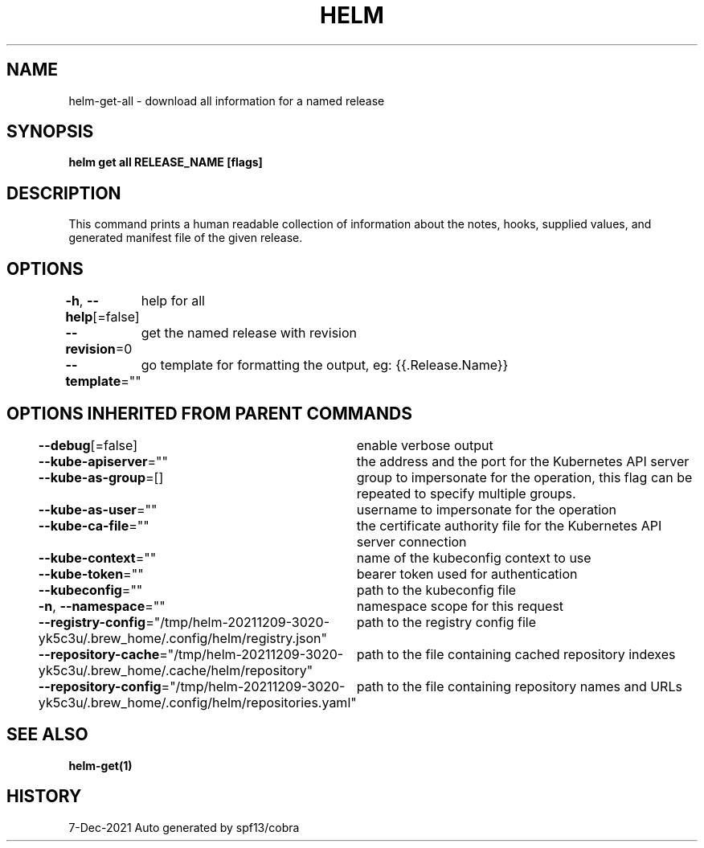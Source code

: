 .nh
.TH "HELM" "1" "Dec 2021" "Auto generated by spf13/cobra" ""

.SH NAME
.PP
helm\-get\-all \- download all information for a named release


.SH SYNOPSIS
.PP
\fBhelm get all RELEASE\_NAME [flags]\fP


.SH DESCRIPTION
.PP
This command prints a human readable collection of information about the
notes, hooks, supplied values, and generated manifest file of the given release.


.SH OPTIONS
.PP
\fB\-h\fP, \fB\-\-help\fP[=false]
	help for all

.PP
\fB\-\-revision\fP=0
	get the named release with revision

.PP
\fB\-\-template\fP=""
	go template for formatting the output, eg: {{.Release.Name}}


.SH OPTIONS INHERITED FROM PARENT COMMANDS
.PP
\fB\-\-debug\fP[=false]
	enable verbose output

.PP
\fB\-\-kube\-apiserver\fP=""
	the address and the port for the Kubernetes API server

.PP
\fB\-\-kube\-as\-group\fP=[]
	group to impersonate for the operation, this flag can be repeated to specify multiple groups.

.PP
\fB\-\-kube\-as\-user\fP=""
	username to impersonate for the operation

.PP
\fB\-\-kube\-ca\-file\fP=""
	the certificate authority file for the Kubernetes API server connection

.PP
\fB\-\-kube\-context\fP=""
	name of the kubeconfig context to use

.PP
\fB\-\-kube\-token\fP=""
	bearer token used for authentication

.PP
\fB\-\-kubeconfig\fP=""
	path to the kubeconfig file

.PP
\fB\-n\fP, \fB\-\-namespace\fP=""
	namespace scope for this request

.PP
\fB\-\-registry\-config\fP="/tmp/helm\-20211209\-3020\-yk5c3u/.brew\_home/.config/helm/registry.json"
	path to the registry config file

.PP
\fB\-\-repository\-cache\fP="/tmp/helm\-20211209\-3020\-yk5c3u/.brew\_home/.cache/helm/repository"
	path to the file containing cached repository indexes

.PP
\fB\-\-repository\-config\fP="/tmp/helm\-20211209\-3020\-yk5c3u/.brew\_home/.config/helm/repositories.yaml"
	path to the file containing repository names and URLs


.SH SEE ALSO
.PP
\fBhelm\-get(1)\fP


.SH HISTORY
.PP
7\-Dec\-2021 Auto generated by spf13/cobra
